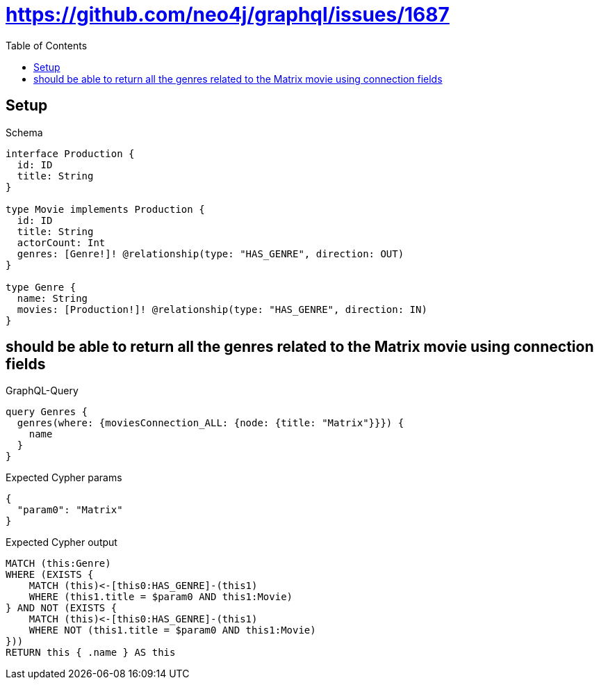 // This file was generated by the Test-Case extractor of neo4j-graphql
:toc:
:toclevels: 42

= https://github.com/neo4j/graphql/issues/1687

== Setup

.Schema
[source,graphql,schema=true]
----
interface Production {
  id: ID
  title: String
}

type Movie implements Production {
  id: ID
  title: String
  actorCount: Int
  genres: [Genre!]! @relationship(type: "HAS_GENRE", direction: OUT)
}

type Genre {
  name: String
  movies: [Production!]! @relationship(type: "HAS_GENRE", direction: IN)
}
----

== should be able to return all the genres related to the Matrix movie using connection fields

.GraphQL-Query
[source,graphql,request=true]
----
query Genres {
  genres(where: {moviesConnection_ALL: {node: {title: "Matrix"}}}) {
    name
  }
}
----

.Expected Cypher params
[source,json]
----
{
  "param0": "Matrix"
}
----

.Expected Cypher output
[source,cypher]
----
MATCH (this:Genre)
WHERE (EXISTS {
    MATCH (this)<-[this0:HAS_GENRE]-(this1)
    WHERE (this1.title = $param0 AND this1:Movie)
} AND NOT (EXISTS {
    MATCH (this)<-[this0:HAS_GENRE]-(this1)
    WHERE NOT (this1.title = $param0 AND this1:Movie)
}))
RETURN this { .name } AS this
----

